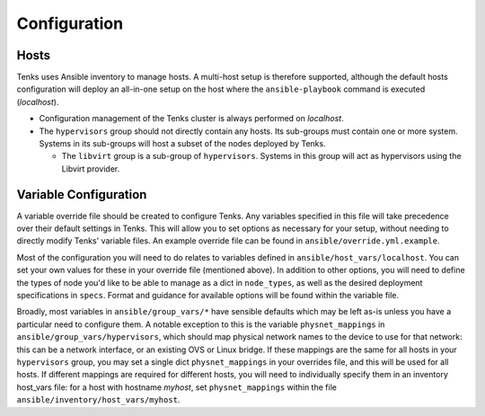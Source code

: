 .. _configuration:

Configuration
=============

Hosts
-----

Tenks uses Ansible inventory to manage hosts. A multi-host setup is therefore
supported, although the default hosts configuration will deploy an all-in-one
setup on the host where the ``ansible-playbook`` command is executed
(*localhost*).

* Configuration management of the Tenks cluster is always performed on
  *localhost*.
* The ``hypervisors`` group should not directly contain any hosts. Its sub-groups
  must contain one or more system. Systems in its sub-groups will host a subset
  of the nodes deployed by Tenks.

  * The ``libvirt`` group is a sub-group of ``hypervisors``. Systems in this
    group will act as hypervisors using the Libvirt provider.

Variable Configuration
----------------------

A variable override file should be created to configure Tenks. Any variables
specified in this file will take precedence over their default settings in
Tenks. This will allow you to set options as necessary for your setup, without
needing to directly modify Tenks' variable files. An example override file can
be found in ``ansible/override.yml.example``.

Most of the configuration you will need to do relates to variables defined in
``ansible/host_vars/localhost``. You can set your own values for these in your
override file (mentioned above). In addition to other options, you will need to
define the types of node you'd like to be able to manage as a dict in
``node_types``, as well as the desired deployment specifications in ``specs``.
Format and guidance for available options will be found within the variable
file.

Broadly, most variables in ``ansible/group_vars/*`` have sensible defaults
which may be left as-is unless you have a particular need to configure them. A
notable exception to this is the variable ``physnet_mappings`` in
``ansible/group_vars/hypervisors``, which should map physical network names to
the device to use for that network: this can be a network interface, or an
existing OVS or Linux bridge. If these mappings are the same for all hosts in
your ``hypervisors`` group, you may set a single dict ``physnet_mappings`` in
your overrides file, and this will be used for all hosts. If different mappings
are required for different hosts, you will need to individually specify them in
an inventory host_vars file: for a host with hostname *myhost*, set
``physnet_mappings`` within the file ``ansible/inventory/host_vars/myhost``.
